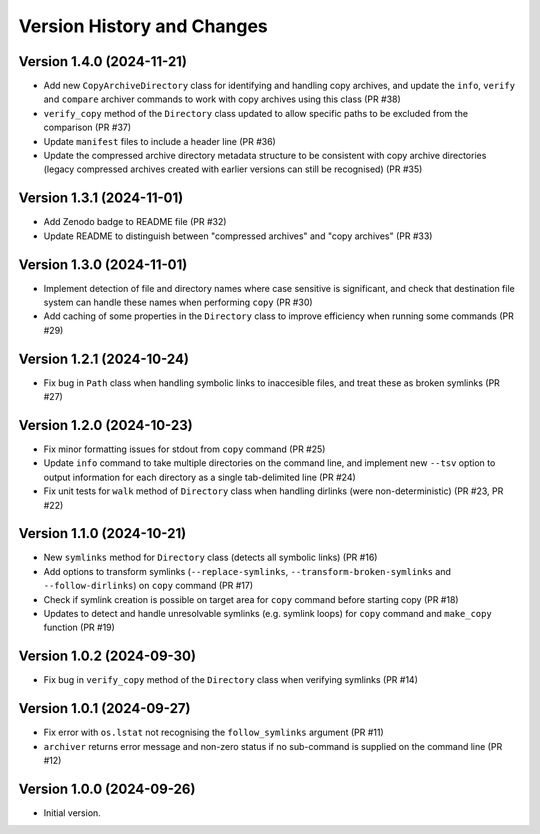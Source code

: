 Version History and Changes
===========================

---------------------------
Version 1.4.0 (2024-11-21)
---------------------------

* Add new ``CopyArchiveDirectory`` class for identifying and
  handling copy archives, and update the ``info``, ``verify``
  and ``compare`` archiver commands to work with copy archives
  using this class (PR #38)
* ``verify_copy`` method of the ``Directory`` class updated
  to allow specific paths to be excluded from the comparison
  (PR #37)
* Update ``manifest`` files to include a header line (PR #36)
* Update the compressed archive directory metadata structure
  to be consistent with copy archive directories (legacy
  compressed archives created with earlier versions can still
  be recognised) (PR #35)

---------------------------
Version 1.3.1 (2024-11-01)
---------------------------

* Add Zenodo badge to README file (PR #32)
* Update README to distinguish between "compressed archives"
  and "copy archives" (PR #33)

---------------------------
Version 1.3.0 (2024-11-01)
---------------------------

* Implement detection of file and directory names where case
  sensitive is significant, and check that destination file
  system can handle these names when performing ``copy`` (PR #30)
* Add caching of some properties in the ``Directory`` class
  to improve efficiency when running some commands (PR #29)

---------------------------
Version 1.2.1 (2024-10-24)
---------------------------

* Fix bug in ``Path`` class when handling symbolic links to
  inaccesible files, and treat these as broken symlinks (PR #27)

---------------------------
Version 1.2.0 (2024-10-23)
---------------------------

* Fix minor formatting issues for stdout from ``copy`` command
  (PR #25)
* Update ``info`` command to take multiple directories on the
  command line, and implement new ``--tsv`` option to output
  information for each directory as a single tab-delimited line
  (PR #24)
* Fix unit tests for ``walk`` method of ``Directory`` class
  when handling dirlinks (were non-deterministic) (PR #23, PR #22)

---------------------------
Version 1.1.0 (2024-10-21)
---------------------------

* New ``symlinks`` method for ``Directory`` class (detects all
  symbolic links) (PR #16)
* Add options to transform symlinks (``--replace-symlinks``,
  ``--transform-broken-symlinks`` and ``--follow-dirlinks``) on
  ``copy`` command (PR #17)
* Check if symlink creation is possible on target area for ``copy``
  command before starting copy (PR #18)
* Updates to detect and handle unresolvable symlinks (e.g. symlink
  loops) for ``copy`` command and ``make_copy`` function (PR #19)

---------------------------
Version 1.0.2 (2024-09-30)
---------------------------

* Fix bug in ``verify_copy`` method of the ``Directory`` class when
  verifying symlinks (PR #14)

---------------------------
Version 1.0.1 (2024-09-27)
---------------------------

* Fix error with ``os.lstat`` not recognising the ``follow_symlinks``
  argument (PR #11)
* ``archiver`` returns error message and non-zero status if no
  sub-command is supplied on the command line (PR #12)

---------------------------
Version 1.0.0 (2024-09-26)
---------------------------

* Initial version.
